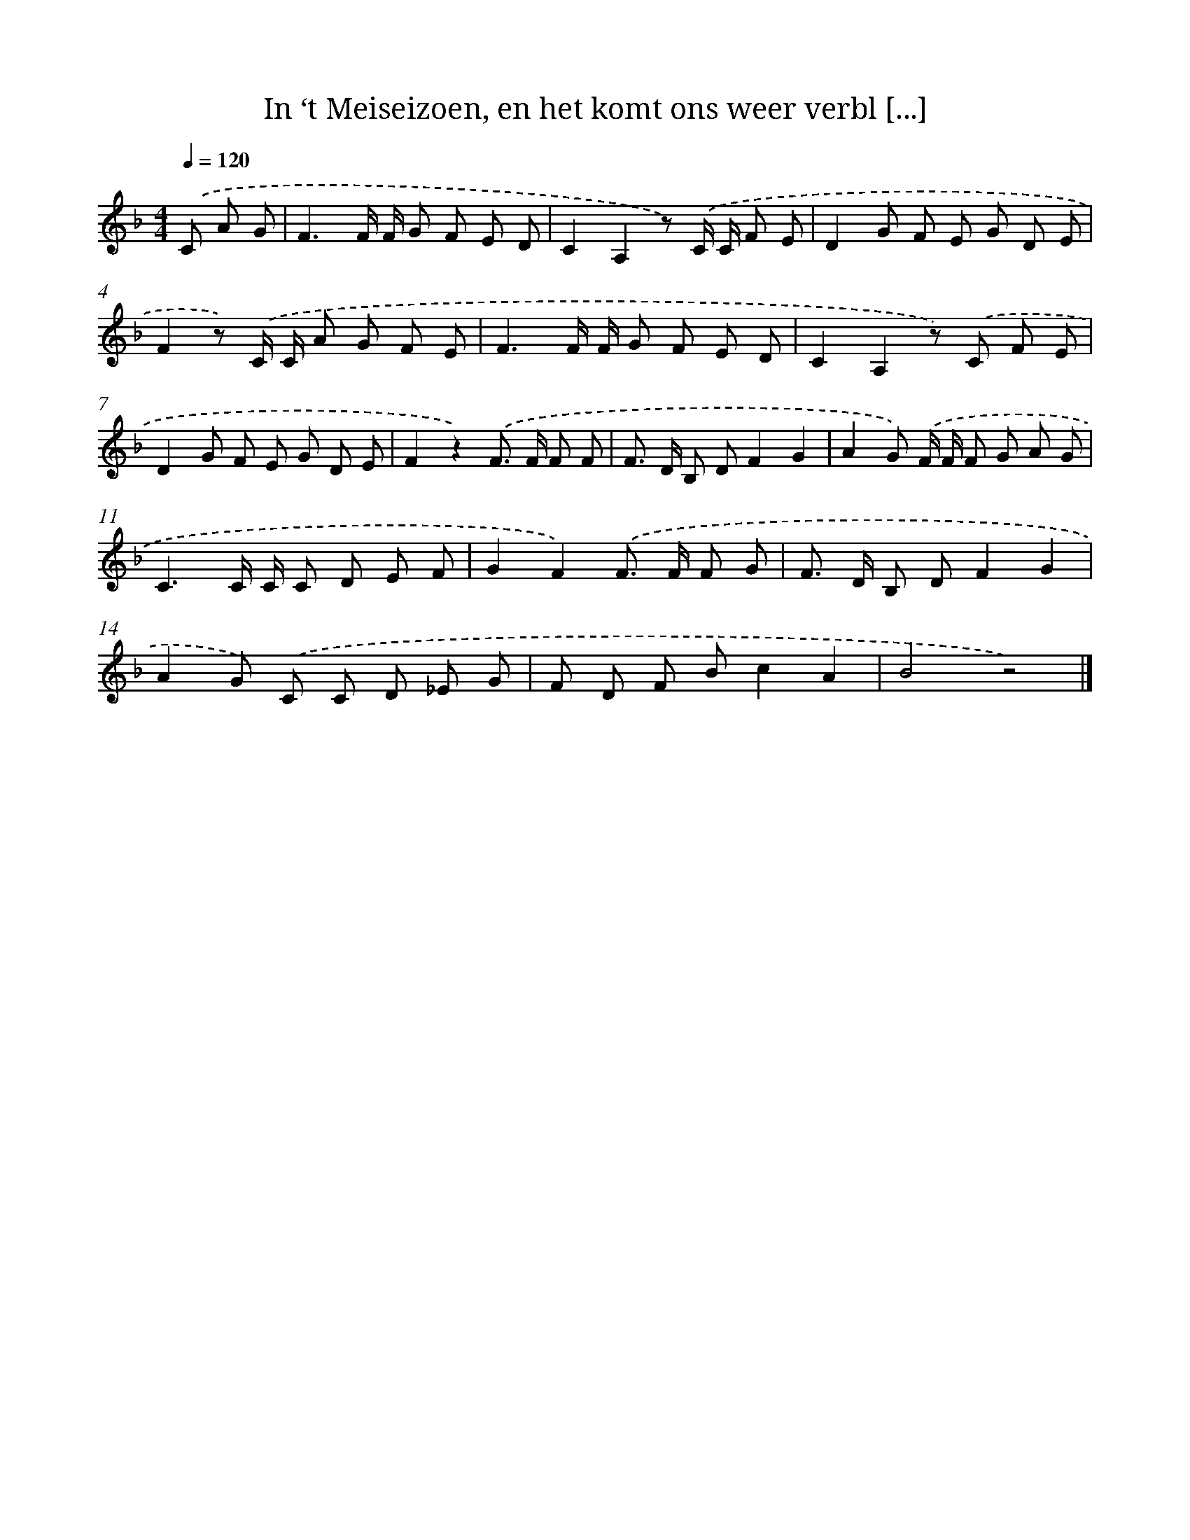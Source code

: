 X: 9097
T: In ‘t Meiseizoen, en het komt ons weer verbl [...]
%%abc-version 2.0
%%abcx-abcm2ps-target-version 5.9.1 (29 Sep 2008)
%%abc-creator hum2abc beta
%%abcx-conversion-date 2018/11/01 14:36:53
%%humdrum-veritas 2749668328
%%humdrum-veritas-data 2423340144
%%continueall 1
%%barnumbers 0
L: 1/8
M: 4/4
Q: 1/4=120
K: F clef=treble
.('C A G [I:setbarnb 1]|
F3F/ F/ G F E D |
C2A,2z) .('C/ C/ F E |
D2G F E G D E |
F2z) .('C/ C/ A G F E |
F3F/ F/ G F E D |
C2A,2z) .('C F E |
D2G F E G D E |
F2z2).('F> F F F |
F> D B, DF2G2 |
A2G) .('F/ F/ F G A G |
C3C/ C/ C D E F |
G2F2).('F> F F G |
F> D B, DF2G2 |
A2G) .('C C D _E G |
F D F Bc2A2 |
B4z4) |]
